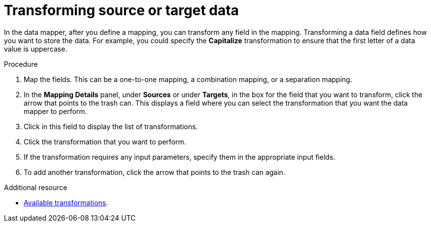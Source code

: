 // This module is included in the following assemblies:
// as_mapping-data.adoc

[id='transform-target-data_{context}']
= Transforming source or target data

In the data mapper, after you define a mapping, you can transform
any field in the mapping. 
Transforming a data field defines how you want to store the data. 
For example, you could specify the *Capitalize* transformation to ensure that the first
letter of a data value is uppercase.

.Procedure

. Map the fields. This can be a one-to-one mapping, a combination mapping,
or a separation mapping.
. In the *Mapping Details* panel, under *Sources* or under *Targets*, 
in the box for the field that you want to transform, click the arrow that points to the
trash can. This displays a field where you can select the transformation
that you want the data mapper to perform.
. Click in this field to display the list of transformations.
. Click the transformation that you want to perform.
. If the transformation requires any input parameters, specify them
in the appropriate input fields.
. To add another transformation, click the arrow that points to the
trash can again. 

.Additional resource

* link:{LinkSyndesisIntegrationGuide}#available-transformations_map[Available transformations].
